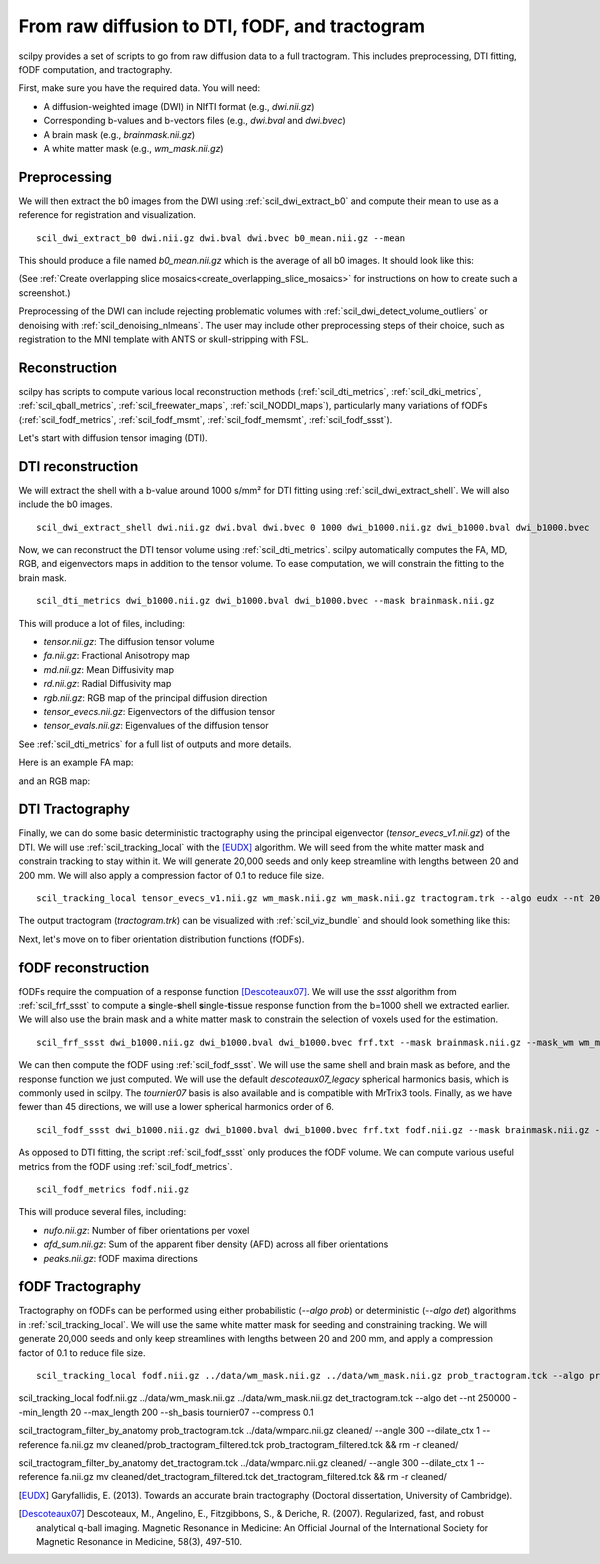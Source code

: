 From raw diffusion to DTI, fODF, and tractogram
======================================================

scilpy provides a set of scripts to go from raw diffusion data to a full tractogram. This includes preprocessing, DTI fitting, fODF computation, and tractography.

First, make sure you have the required data. You will need:

* A diffusion-weighted image (DWI) in NIfTI format (e.g., `dwi.nii.gz`)
* Corresponding b-values and b-vectors files (e.g., `dwi.bval` and `dwi.bvec`)
* A brain mask (e.g., `brainmask.nii.gz`)
* A white matter mask (e.g., `wm_mask.nii.gz`)

Preprocessing
-----------------

We will then extract the b0 images from the DWI using :ref:`scil_dwi_extract_b0` and compute their mean to use as a reference for registration and visualization.
::

    scil_dwi_extract_b0 dwi.nii.gz dwi.bval dwi.bvec b0_mean.nii.gz --mean

This should produce a file named `b0_mean.nii.gz` which is the average of all b0 images. It should look like this:

.. image:: ../../_static/b0_mean.png
   :scale: 20%

(See :ref:`Create overlapping slice mosaics<create_overlapping_slice_mosaics>` for instructions on how to create such a screenshot.)

Preprocessing of the DWI can include rejecting problematic volumes with :ref:`scil_dwi_detect_volume_outliers` or denoising with :ref:`scil_denoising_nlmeans`. The user may include other preprocessing steps of their choice, such as registration to the MNI template with ANTS or skull-stripping with FSL.

Reconstruction
----------------

scilpy has scripts to compute various local reconstruction methods (:ref:`scil_dti_metrics`, :ref:`scil_dki_metrics`, :ref:`scil_qball_metrics`, :ref:`scil_freewater_maps`, :ref:`scil_NODDI_maps`), particularly many variations of fODFs (:ref:`scil_fodf_metrics`, :ref:`scil_fodf_msmt`, :ref:`scil_fodf_memsmt`, :ref:`scil_fodf_ssst`). 

Let's start with diffusion tensor imaging (DTI).

DTI reconstruction 
----------------

We will extract the shell with a b-value around 1000 s/mm² for DTI fitting using :ref:`scil_dwi_extract_shell`. We will also include the b0 images.
::

    scil_dwi_extract_shell dwi.nii.gz dwi.bval dwi.bvec 0 1000 dwi_b1000.nii.gz dwi_b1000.bval dwi_b1000.bvec

Now, we can reconstruct the DTI tensor volume using :ref:`scil_dti_metrics`. scilpy automatically computes the FA, MD, RGB, and eigenvectors maps in addition to the tensor volume. To ease computation, we will constrain the fitting to the brain mask.
::

    scil_dti_metrics dwi_b1000.nii.gz dwi_b1000.bval dwi_b1000.bvec --mask brainmask.nii.gz

This will produce a lot of files, including:

* `tensor.nii.gz`: The diffusion tensor volume
* `fa.nii.gz`: Fractional Anisotropy map
* `md.nii.gz`: Mean Diffusivity map
* `rd.nii.gz`: Radial Diffusivity map
* `rgb.nii.gz`: RGB map of the principal diffusion direction
* `tensor_evecs.nii.gz`: Eigenvectors of the diffusion tensor
* `tensor_evals.nii.gz`: Eigenvalues of the diffusion tensor

See :ref:`scil_dti_metrics` for a full list of outputs and more details.

Here is an example FA map:

.. image:: ../../_static/fa.png
   :scale: 20%

and an RGB map:

.. image:: ../../_static/rgb.png
   :scale: 20%


DTI Tractography
------------------

Finally, we can do some basic deterministic tractography using the principal eigenvector (`tensor_evecs_v1.nii.gz`) of the DTI. We will use :ref:`scil_tracking_local` with the [EUDX]_ algorithm. We will seed from the white matter mask and constrain tracking to stay within it. We will generate 20,000 seeds and only keep streamline with lengths between 20 and 200 mm. We will also apply a compression factor of 0.1 to reduce file size.
::

    scil_tracking_local tensor_evecs_v1.nii.gz wm_mask.nii.gz wm_mask.nii.gz tractogram.trk --algo eudx --nt 20000 --min_length 20 --max_length 200 --compress 0.1

The output tractogram (`tractogram.trk`) can be visualized with :ref:`scil_viz_bundle` and should look something like this:

.. image:: ../../_static/eudx_tractogram.png
   :scale: 20%


Next, let's move on to fiber orientation distribution functions (fODFs).

fODF reconstruction
------------------

fODFs require the compuation of a response function [Descoteaux07]_. We will use the `ssst` algorithm from :ref:`scil_frf_ssst` to compute a **s**\ ingle-**s**\ hell **s**\ ingle-**t**\ issue response function from the b=1000 shell we extracted earlier. We will also use the brain mask and a white matter mask to constrain the selection of voxels used for the estimation.
::
    scil_frf_ssst dwi_b1000.nii.gz dwi_b1000.bval dwi_b1000.bvec frf.txt --mask brainmask.nii.gz --mask_wm wm_mask.nii.gz

We can then compute the fODF using :ref:`scil_fodf_ssst`. We will use the same shell and brain mask as before, and the response function we just computed. We will use the default `descoteaux07_legacy` spherical harmonics basis, which is commonly used in scilpy. The `tournier07` basis is also available and is compatible with MrTrix3 tools. Finally, as we have fewer than 45 directions, we will use a lower spherical harmonics order of 6.
::
    scil_fodf_ssst dwi_b1000.nii.gz dwi_b1000.bval dwi_b1000.bvec frf.txt fodf.nii.gz --mask brainmask.nii.gz --sh_order 6

As opposed to DTI fitting, the script :ref:`scil_fodf_ssst` only produces the fODF volume. We can compute various useful metrics from the fODF using :ref:`scil_fodf_metrics`. 
::
    scil_fodf_metrics fodf.nii.gz

This will produce several files, including:

* `nufo.nii.gz`: Number of fiber orientations per voxel
* `afd_sum.nii.gz`: Sum of the apparent fiber density (AFD) across all fiber orientations
* `peaks.nii.gz`: fODF maxima directions

fODF Tractography
------------------

Tractography on fODFs can be performed using either probabilistic (`--algo prob`) or deterministic (`--algo det`) algorithms in :ref:`scil_tracking_local`. We will use the same white matter mask for seeding and constraining tracking. We will generate 20,000 seeds and only keep streamlines with lengths between 20 and 200 mm, and apply a compression factor of 0.1 to reduce file size.
::
    
    scil_tracking_local fodf.nii.gz ../data/wm_mask.nii.gz ../data/wm_mask.nii.gz prob_tractogram.tck --algo prob --nt 20000 --min_length 20 --max_length 200 --compress 0.1

scil_tracking_local fodf.nii.gz ../data/wm_mask.nii.gz ../data/wm_mask.nii.gz det_tractogram.tck --algo det --nt 250000 --min_length 20 --max_length 200 --sh_basis tournier07 --compress 0.1

scil_tractogram_filter_by_anatomy prob_tractogram.tck ../data/wmparc.nii.gz cleaned/ --angle 300 --dilate_ctx 1 --reference fa.nii.gz
mv cleaned/prob_tractogram_filtered.tck prob_tractogram_filtered.tck && rm -r cleaned/

scil_tractogram_filter_by_anatomy det_tractogram.tck ../data/wmparc.nii.gz cleaned/ --angle 300 --dilate_ctx 1 --reference fa.nii.gz
mv cleaned/det_tractogram_filtered.tck det_tractogram_filtered.tck && rm -r cleaned/

.. [EUDX] Garyfallidis, E. (2013). Towards an accurate brain tractography (Doctoral dissertation, University of Cambridge).
.. [Descoteaux07] Descoteaux, M., Angelino, E., Fitzgibbons, S., & Deriche, R. (2007). Regularized, fast, and robust analytical q-ball imaging. Magnetic Resonance in Medicine: An Official Journal of the International Society for Magnetic Resonance in Medicine, 58(3), 497-510.
